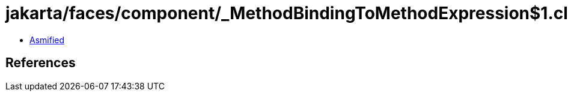 = jakarta/faces/component/_MethodBindingToMethodExpression$1.class

 - link:_MethodBindingToMethodExpression$1-asmified.java[Asmified]

== References

